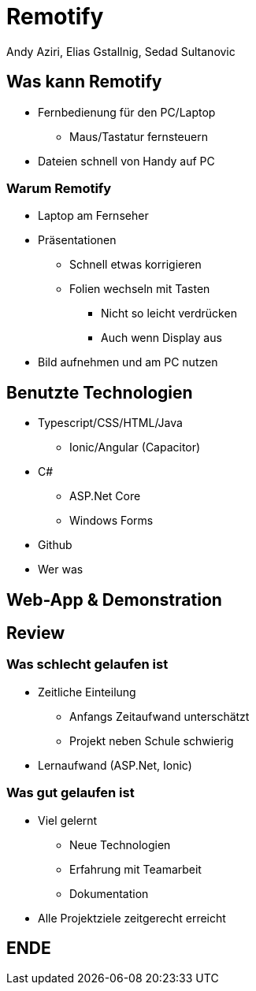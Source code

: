 = Remotify
:author: Andy Aziri, Elias Gstallnig, Sedad Sultanovic
//:revealjsdir: /home/eli/files/Random_Stuff/AsciiDoc/revealjs/reveal.js
:revealjsdir: https://cdn.jsdelivr.net/npm/reveal.js@4.3.1

== Was kann Remotify

* Fernbedienung für den PC/Laptop
    ** Maus/Tastatur fernsteuern
* Dateien schnell von Handy auf PC

=== Warum Remotify

* Laptop am Fernseher
* Präsentationen
    ** Schnell etwas korrigieren
    ** Folien wechseln mit Tasten
        *** Nicht so leicht verdrücken
        *** Auch wenn Display aus
* Bild aufnehmen und am PC nutzen

== Benutzte Technologien

* Typescript/CSS/HTML/Java
    ** Ionic/Angular (Capacitor)
* C#
    ** ASP.Net Core
    ** Windows Forms
* Github

[.notes]
--
* Wer was
--

== Web-App & Demonstration

== Review

=== Was schlecht gelaufen ist

* Zeitliche Einteilung
    ** Anfangs Zeitaufwand unterschätzt
    ** Projekt neben Schule schwierig
* Lernaufwand (ASP.Net, Ionic)

=== Was gut gelaufen ist

* Viel gelernt
    ** Neue Technologien
    ** Erfahrung mit Teamarbeit
    ** Dokumentation
* Alle Projektziele zeitgerecht erreicht

== ENDE
